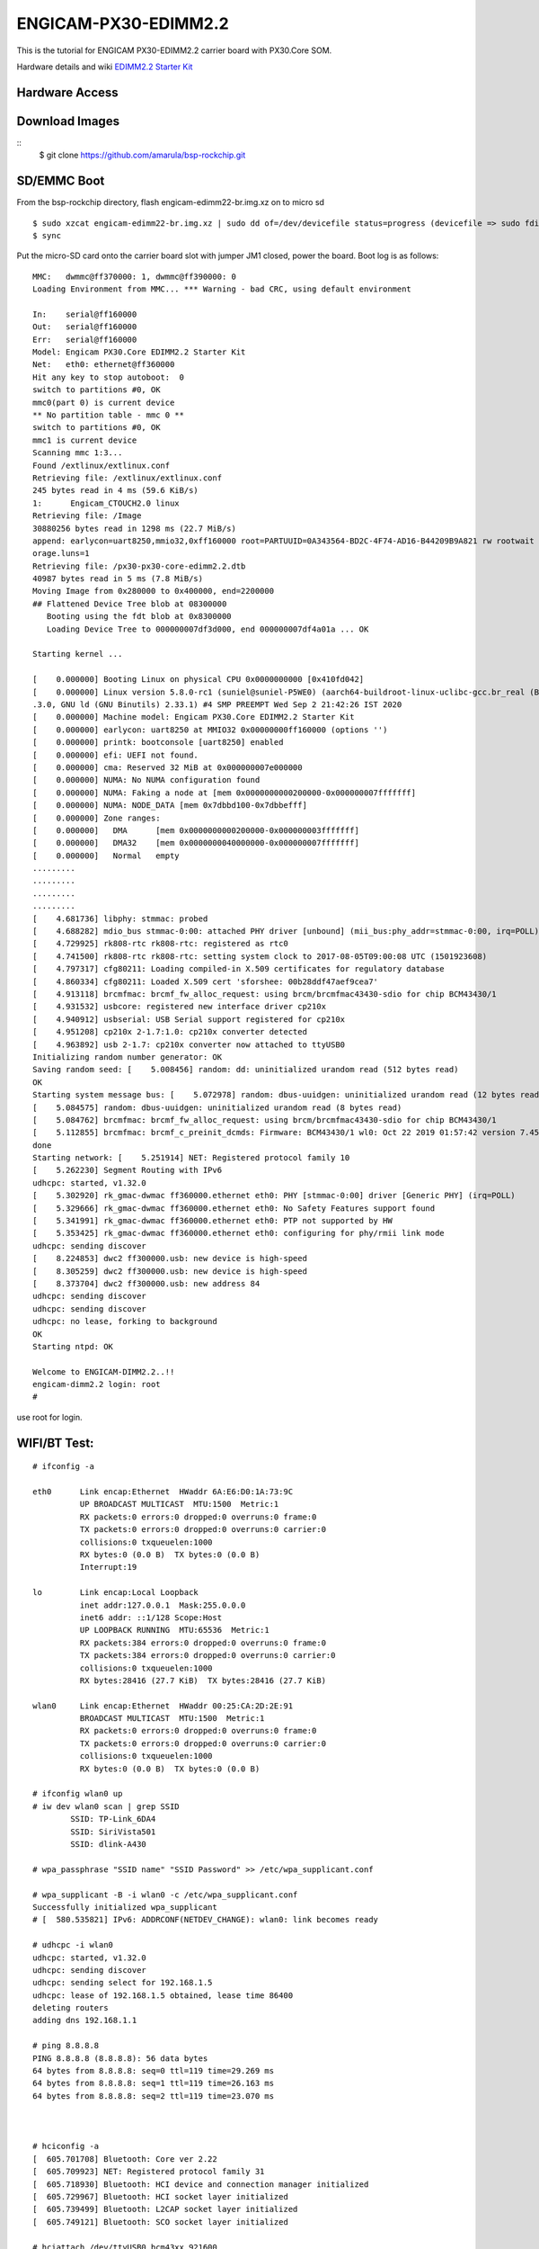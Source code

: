 ENGICAM-PX30-EDIMM2.2
=====================

This is the tutorial for ENGICAM PX30-EDIMM2.2 carrier board with PX30.Core SOM.

Hardware details and wiki `EDIMM2.2 Starter Kit <https://www.engicam.com/vis-prod/101366>`_


Hardware Access
---------------

.. image:: /images/engicam-px30-edimm2-2.jpeg

Download Images
---------------

::
        $ git clone https://github.com/amarula/bsp-rockchip.git


SD/EMMC Boot
------------

From the bsp-rockchip directory, flash engicam-edimm22-br.img.xz on to micro sd

::

	$ sudo xzcat engicam-edimm22-br.img.xz | sudo dd of=/dev/devicefile status=progress (devicefile => sudo fdisk -l)
	$ sync

Put the micro-SD card onto the carrier board slot with jumper JM1 closed, power the board. Boot log is as follows:


::

        MMC:   dwmmc@ff370000: 1, dwmmc@ff390000: 0
        Loading Environment from MMC... *** Warning - bad CRC, using default environment

        In:    serial@ff160000
        Out:   serial@ff160000
        Err:   serial@ff160000
        Model: Engicam PX30.Core EDIMM2.2 Starter Kit
        Net:   eth0: ethernet@ff360000
        Hit any key to stop autoboot:  0
        switch to partitions #0, OK
        mmc0(part 0) is current device
        ** No partition table - mmc 0 **
        switch to partitions #0, OK
        mmc1 is current device
        Scanning mmc 1:3...
        Found /extlinux/extlinux.conf
        Retrieving file: /extlinux/extlinux.conf
        245 bytes read in 4 ms (59.6 KiB/s)
        1:      Engicam_CTOUCH2.0 linux
        Retrieving file: /Image
        30880256 bytes read in 1298 ms (22.7 MiB/s)
        append: earlycon=uart8250,mmio32,0xff160000 root=PARTUUID=0A343564-BD2C-4F74-AD16-B44209B9A821 rw rootwait g_mass_storage.removable=1 g_mass_st
        orage.luns=1
        Retrieving file: /px30-px30-core-edimm2.2.dtb
        40987 bytes read in 5 ms (7.8 MiB/s)
        Moving Image from 0x280000 to 0x400000, end=2200000
        ## Flattened Device Tree blob at 08300000
           Booting using the fdt blob at 0x8300000
           Loading Device Tree to 000000007df3d000, end 000000007df4a01a ... OK

        Starting kernel ...

        [    0.000000] Booting Linux on physical CPU 0x0000000000 [0x410fd042]
        [    0.000000] Linux version 5.8.0-rc1 (suniel@suniel-P5WE0) (aarch64-buildroot-linux-uclibc-gcc.br_real (Buildroot 2020.08-rc1-108-g51a8edc) 9
        .3.0, GNU ld (GNU Binutils) 2.33.1) #4 SMP PREEMPT Wed Sep 2 21:42:26 IST 2020
        [    0.000000] Machine model: Engicam PX30.Core EDIMM2.2 Starter Kit
        [    0.000000] earlycon: uart8250 at MMIO32 0x00000000ff160000 (options '')
        [    0.000000] printk: bootconsole [uart8250] enabled
        [    0.000000] efi: UEFI not found.
        [    0.000000] cma: Reserved 32 MiB at 0x000000007e000000
        [    0.000000] NUMA: No NUMA configuration found
        [    0.000000] NUMA: Faking a node at [mem 0x0000000000200000-0x000000007fffffff]
        [    0.000000] NUMA: NODE_DATA [mem 0x7dbbd100-0x7dbbefff]
        [    0.000000] Zone ranges:
        [    0.000000]   DMA      [mem 0x0000000000200000-0x000000003fffffff]
        [    0.000000]   DMA32    [mem 0x0000000040000000-0x000000007fffffff]
        [    0.000000]   Normal   empty
        .........
        .........
        .........
        .........
        [    4.681736] libphy: stmmac: probed
        [    4.688282] mdio_bus stmmac-0:00: attached PHY driver [unbound] (mii_bus:phy_addr=stmmac-0:00, irq=POLL)
        [    4.729925] rk808-rtc rk808-rtc: registered as rtc0
        [    4.741500] rk808-rtc rk808-rtc: setting system clock to 2017-08-05T09:00:08 UTC (1501923608)
        [    4.797317] cfg80211: Loading compiled-in X.509 certificates for regulatory database
        [    4.860334] cfg80211: Loaded X.509 cert 'sforshee: 00b28ddf47aef9cea7'
        [    4.913118] brcmfmac: brcmf_fw_alloc_request: using brcm/brcmfmac43430-sdio for chip BCM43430/1
        [    4.931532] usbcore: registered new interface driver cp210x
        [    4.940912] usbserial: USB Serial support registered for cp210x
        [    4.951208] cp210x 2-1.7:1.0: cp210x converter detected
        [    4.963892] usb 2-1.7: cp210x converter now attached to ttyUSB0
        Initializing random number generator: OK
        Saving random seed: [    5.008456] random: dd: uninitialized urandom read (512 bytes read)
        OK
        Starting system message bus: [    5.072978] random: dbus-uuidgen: uninitialized urandom read (12 bytes read)
        [    5.084575] random: dbus-uuidgen: uninitialized urandom read (8 bytes read)
        [    5.084762] brcmfmac: brcmf_fw_alloc_request: using brcm/brcmfmac43430-sdio for chip BCM43430/1
        [    5.112855] brcmfmac: brcmf_c_preinit_dcmds: Firmware: BCM43430/1 wl0: Oct 22 2019 01:57:42 version 7.45.98.94 (r723000 CY) FWID 01-73a5ed62
        done
        Starting network: [    5.251914] NET: Registered protocol family 10
        [    5.262230] Segment Routing with IPv6
        udhcpc: started, v1.32.0
        [    5.302920] rk_gmac-dwmac ff360000.ethernet eth0: PHY [stmmac-0:00] driver [Generic PHY] (irq=POLL)
        [    5.329666] rk_gmac-dwmac ff360000.ethernet eth0: No Safety Features support found
        [    5.341991] rk_gmac-dwmac ff360000.ethernet eth0: PTP not supported by HW
        [    5.353425] rk_gmac-dwmac ff360000.ethernet eth0: configuring for phy/rmii link mode
        udhcpc: sending discover
        [    8.224853] dwc2 ff300000.usb: new device is high-speed
        [    8.305259] dwc2 ff300000.usb: new device is high-speed
        [    8.373704] dwc2 ff300000.usb: new address 84
        udhcpc: sending discover
        udhcpc: sending discover
        udhcpc: no lease, forking to background
        OK
        Starting ntpd: OK

        Welcome to ENGICAM-DIMM2.2..!!
        engicam-dimm2.2 login: root
        #

use root for login.

WIFI/BT Test:
------------

::

        # ifconfig -a

        eth0      Link encap:Ethernet  HWaddr 6A:E6:D0:1A:73:9C
                  UP BROADCAST MULTICAST  MTU:1500  Metric:1
                  RX packets:0 errors:0 dropped:0 overruns:0 frame:0
                  TX packets:0 errors:0 dropped:0 overruns:0 carrier:0
                  collisions:0 txqueuelen:1000
                  RX bytes:0 (0.0 B)  TX bytes:0 (0.0 B)
                  Interrupt:19

        lo        Link encap:Local Loopback
                  inet addr:127.0.0.1  Mask:255.0.0.0
                  inet6 addr: ::1/128 Scope:Host
                  UP LOOPBACK RUNNING  MTU:65536  Metric:1
                  RX packets:384 errors:0 dropped:0 overruns:0 frame:0
                  TX packets:384 errors:0 dropped:0 overruns:0 carrier:0
                  collisions:0 txqueuelen:1000
                  RX bytes:28416 (27.7 KiB)  TX bytes:28416 (27.7 KiB)

        wlan0     Link encap:Ethernet  HWaddr 00:25:CA:2D:2E:91
                  BROADCAST MULTICAST  MTU:1500  Metric:1
                  RX packets:0 errors:0 dropped:0 overruns:0 frame:0
                  TX packets:0 errors:0 dropped:0 overruns:0 carrier:0
                  collisions:0 txqueuelen:1000
                  RX bytes:0 (0.0 B)  TX bytes:0 (0.0 B)

        # ifconfig wlan0 up
        # iw dev wlan0 scan | grep SSID
                SSID: TP-Link_6DA4
                SSID: SiriVista501
                SSID: dlink-A430

        # wpa_passphrase "SSID name" "SSID Password" >> /etc/wpa_supplicant.conf

        # wpa_supplicant -B -i wlan0 -c /etc/wpa_supplicant.conf
        Successfully initialized wpa_supplicant
        # [  580.535821] IPv6: ADDRCONF(NETDEV_CHANGE): wlan0: link becomes ready

        # udhcpc -i wlan0
        udhcpc: started, v1.32.0
        udhcpc: sending discover
        udhcpc: sending select for 192.168.1.5
        udhcpc: lease of 192.168.1.5 obtained, lease time 86400
        deleting routers
        adding dns 192.168.1.1

        # ping 8.8.8.8
        PING 8.8.8.8 (8.8.8.8): 56 data bytes
        64 bytes from 8.8.8.8: seq=0 ttl=119 time=29.269 ms
        64 bytes from 8.8.8.8: seq=1 ttl=119 time=26.163 ms
        64 bytes from 8.8.8.8: seq=2 ttl=119 time=23.070 ms



        # hciconfig -a
        [  605.701708] Bluetooth: Core ver 2.22
        [  605.709923] NET: Registered protocol family 31
        [  605.718930] Bluetooth: HCI device and connection manager initialized
        [  605.729967] Bluetooth: HCI socket layer initialized
        [  605.739499] Bluetooth: L2CAP socket layer initialized
        [  605.749121] Bluetooth: SCO socket layer initialized

        # hciattach /dev/ttyUSB0 bcm43xx 921600
        bcm43xx_init
        Set Controller UART speed to 921600 bit/s
        Flash firmware /lib/firmware/brcm/BCM43430A1.hcd
        Set Controller UART speed to 921600 bit/s
        [  627.490432] Bluetooth: HCI UART driver ver 2.3
        [  627.499424] Bluetooth: HCI UART protocol H4 registered
        [  627.509078] Bluetooth: HCI UART protocol LL registered
        [  627.519087] Bluetooth: HCI UART protocol Broadcom registered
        [  627.529106] Bluetooth: HCI UART protocol QCA registered
        Device setup complete

        # hciconfig hci0 up piscan
        # hciconfig -a
        hci0:   Type: Primary  Bus: UART
                BD Address: 00:25:CA:2D:2E:92  ACL MTU: 1021:8  SCO MTU: 64:1
                UP RUNNING PSCAN ISCAN
                RX bytes:1377 acl:0 sco:0 events:73 errors:0
                TX bytes:867 acl:0 sco:0 commands:73 errors:0
                Features: 0xbf 0xfe 0xcf 0xfe 0xdb 0xff 0x7b 0x87
                Packet type: DM1 DM3 DM5 DH1 DH3 DH5 HV1 HV2 HV3
                Link policy: RSWITCH SNIFF
                Link mode: SLAVE ACCEPT
                Name: 'BCM4343WA1 37.4MHz Laird Linux BT4.2-0119'
                Class: 0x000000
                Service Classes: Unspecified
                Device Class: Miscellaneous,
                HCI Version: 4.2 (0x8)  Revision: 0x1d8
                LMP Version: 4.2 (0x8)  Subversion: 0x2209
                Manufacturer: Broadcom Corporation (15)

        # hcitool scan
        Scanning ...
                BC:9F:EF:F2:2F:CB       Arya_iPhone

        # /usr/libexec/bluetooth/bluetoothd &
        # [  764.238352] NET: Registered protocol family 38

        # bt-adapter -d
        Searching...
        [11:9F:23:F2:F5:AH]
        Name: Arya_iPhone
        Alias: Arya_iPhone
        Address: 11:9F:23:F2:F5:AH
        Icon: phone
        Class: 0x7a020c
        LegacyPairing: 0
        Paired: 0
        RSSI: -37

        # bt-device -c 11:9F:23:F2:F5:AH
        Connecting to: 11:9F:23:F2:F5:AH
        Device: Arya_iPhone (11:9F:23:F2:F5:AH)
        Confirm passkey: 567321 (yes/no)? yes
        connected


Linux USB OTG
-------------

Plug USB otg cable A-type to host pc, Micro USB end to carrier board OTG port and close Jumper JM5. Power on the board

::

        # fdisk -l
        Disk /dev/mmcblk0: 3796 MB, 3980394496 bytes, 7774208 sectors
        121472 cylinders, 4 heads, 16 sectors/track
        Units: sectors of 1 * 512 = 512 bytes

        Device       Boot StartCHS    EndCHS        StartLBA     EndLBA    Sectors  Size Id Type
        /dev/mmcblk0p1 *  2,10,9      6,30,24          32768      98303      65536 32.0M  c Win95 FAT32 (LBA)
        /dev/mmcblk0p2    0,0,2       0,0,34               1         33         33 16896 ee EFI GPT

        Partition table entries are not in disk order
        Disk /dev/mmcblk2: 7456 MB, 7818182656 bytes, 15269888 sectors
        238592 cylinders, 4 heads, 16 sectors/track
        Units: sectors of 1 * 512 = 512 bytes

        Disk /dev/mmcblk2 doesn't contain a valid partition table

        # echo /dev/mmcblk2 > /sys/devices/platform/ff300000.usb/gadget/lun0/file

        # [   55.912084] dwc2 ff300000.usb: dwc2_hsotg_ep_sethalt(ep 0000000006ae2021 ep1in, 1)
        [   56.030006] dwc2 ff300000.usb: dwc2_hsotg_ep_sethalt(ep 0000000006ae2021 ep1in, 1)
        [   56.042477] dwc2 ff300000.usb: dwc2_hsotg_ep_sethalt(ep 0000000006ae2021 ep1in, 0)
        [   56.055034] dwc2 ff300000.usb: dwc2_hsotg_ep_sethalt(ep 0000000006ae2021 ep1in, 1)
        [   56.174016] dwc2 ff300000.usb: dwc2_hsotg_ep_sethalt(ep 0000000006ae2021 ep1in, 1)
        [   56.186105] dwc2 ff300000.usb: dwc2_hsotg_ep_sethalt(ep 0000000006ae2021 ep1in, 0)
        [   56.199436] dwc2 ff300000.usb: dwc2_hsotg_ep_sethalt(ep 0000000006ae2021 ep1in, 1)
        [   56.318007] dwc2 ff300000.usb: dwc2_hsotg_ep_sethalt(ep 0000000006ae2021 ep1in, 1)
        [   56.329719] dwc2 ff300000.usb: dwc2_hsotg_ep_sethalt(ep 0000000006ae2021 ep1in, 0)
        [   56.341557] dwc2 ff300000.usb: dwc2_hsotg_ep_sethalt(ep 0000000006ae2021 ep1in, 1)
        [   56.458056] dwc2 ff300000.usb: dwc2_hsotg_ep_sethalt(ep 0000000006ae2021 ep1in, 1)
        [   56.469340] dwc2 ff300000.usb: dwc2_hsotg_ep_sethalt(ep 0000000006ae2021 ep1in, 0)

On host /dev/mmcblk2 will be detected as a storage device.

::

        $ sudo fdisk -l

        Disk /dev/sdb: 7.3 GiB, 7818182656 bytes, 15269888 sectors
        Units: sectors of 1 * 512 = 512 bytes
        Sector size (logical/physical): 512 bytes / 512 bytes
        I/O size (minimum/optimal): 512 bytes / 512 bytes

U-Boot: Flashing EMMC via fastboot
----------------------------------

Plug USB otg cable A-type to host pc, Micro USB end to carrier board OTG port and
 and close Jumper JM5. Power on the board, halt the machine at u-boot command prompt.

::

        (target side)

        MMC:   dwmmc@ff370000: 1, dwmmc@ff390000: 0
        Loading Environment from MMC... *** Warning - bad CRC, using default environment

        In:    serial@ff160000
        Out:   serial@ff160000
        Err:   serial@ff160000
        Model: Engicam PX30.Core EDIMM2.2 Starter Kit
        Net:   eth0: ethernet@ff360000
        Hit any key to stop autoboot:  0
        =>
        => mmc dev 0
        => gpt write mmc 0 $partitions
        => fastboot 0


        (host side)

        engicam/px30/u-boot-amarula$ lsusb
        Bus 002 Device 040: ID 2207:0000
        Bus 002 Device 038: ID 067b:2303 Prolific Technology, Inc. PL2303 Serial Port
        Bus 002 Device 035: ID 0781:55a9 SanDisk Corp.
        Bus 002 Device 002: ID 8087:0024 Intel Corp. Integrated Rate Matching Hub
        Bus 002 Device 001: ID 1d6b:0002 Linux Foundation 2.0 root hub
        Bus 001 Device 003: ID 064e:d250 Suyin Corp.
        Bus 001 Device 002: ID 8087:0024 Intel Corp. Integrated Rate Matching Hub
        Bus 001 Device 001: ID 1d6b:0002 Linux Foundation 2.0 root hub

        engicam/px30/u-boot-amarula$ sudo fastboot -i 0x2207 flash loader1 idbloader.img
        engicam/px30/u-boot-amarula$ sudo fastboot -i 0x2207 flash loader2 u-boot.itb
        engicam/px30/u-boot-amarula$ sudo fastboot -i 0x2207 flash trust trust.img

reboot the target machine, board boots from EMMC
